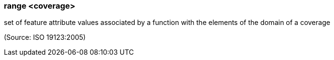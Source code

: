 === range <coverage>

set of feature attribute values associated by a function with the elements of the domain of a coverage

(Source: ISO 19123:2005)

